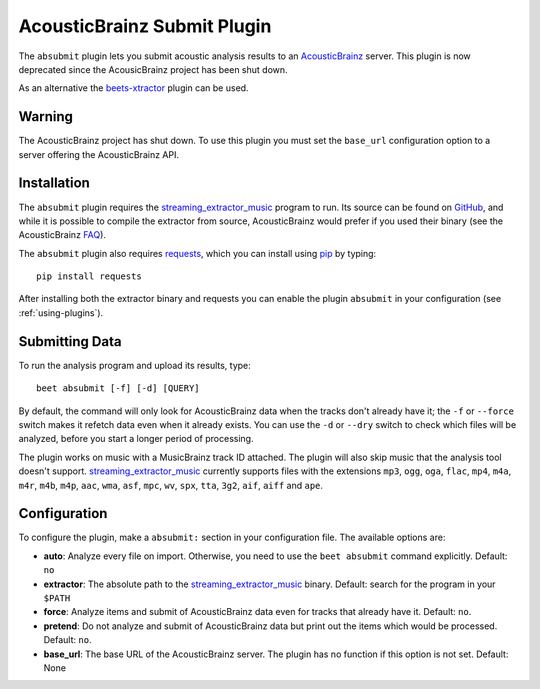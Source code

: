 AcousticBrainz Submit Plugin
============================

The ``absubmit`` plugin lets you submit acoustic analysis results to an
`AcousticBrainz`_ server. This plugin is now deprecated since the
AcousicBrainz project has been shut down.

As an alternative the `beets-xtractor`_ plugin can be used.

Warning
-------

The AcousticBrainz project has shut down. To use this plugin you must set the
``base_url`` configuration option to a server offering the AcousticBrainz API.

Installation
------------

The ``absubmit`` plugin requires the `streaming_extractor_music`_ program
to run. Its source can be found on `GitHub`_, and while it is possible to
compile the extractor from source, AcousticBrainz would prefer if you used
their binary (see the AcousticBrainz `FAQ`_).

The ``absubmit`` plugin also requires `requests`_, which you can install
using `pip`_ by typing::

    pip install requests

After installing both the extractor binary and requests you can enable
the plugin ``absubmit`` in your configuration (see :ref:`using-plugins`).

Submitting Data
---------------

To run the analysis program and upload its results, type::

    beet absubmit [-f] [-d] [QUERY]

By default, the command will only look for AcousticBrainz data when the tracks
don't already have it; the ``-f`` or ``--force`` switch makes it refetch
data even when it already exists. You can use the ``-d`` or ``--dry`` switch
to check which files will be analyzed, before you start a longer period
of processing.

The plugin works on music with a MusicBrainz track ID attached. The plugin
will also skip music that the analysis tool doesn't support.
`streaming_extractor_music`_ currently supports files with the extensions
``mp3``, ``ogg``, ``oga``, ``flac``, ``mp4``, ``m4a``, ``m4r``, ``m4b``,
``m4p``, ``aac``, ``wma``, ``asf``, ``mpc``, ``wv``, ``spx``, ``tta``,
``3g2``, ``aif``, ``aiff`` and ``ape``.

Configuration
-------------

To configure the plugin, make a ``absubmit:`` section in your configuration
file. The available options are:

- **auto**: Analyze every file on import. Otherwise, you need to use the
  ``beet absubmit`` command explicitly.
  Default: ``no``
- **extractor**: The absolute path to the `streaming_extractor_music`_ binary.
  Default: search for the program in your ``$PATH``
- **force**: Analyze items and submit of AcousticBrainz data even for tracks
  that already have it.
  Default: ``no``.
- **pretend**: Do not analyze and submit of AcousticBrainz data but print out
  the items which would be processed.
  Default: ``no``.
- **base_url**: The base URL of the AcousticBrainz server. The plugin has no
  function if this option is not set.
  Default: None

.. _streaming_extractor_music: https://essentia.upf.edu/
.. _FAQ: https://acousticbrainz.org/faq
.. _pip: https://pip.pypa.io
.. _requests: https://requests.readthedocs.io/en/master/
.. _github: https://github.com/MTG/essentia
.. _AcousticBrainz: https://acousticbrainz.org
.. _beets-xtractor: https://github.com/adamjakab/BeetsPluginXtractor
